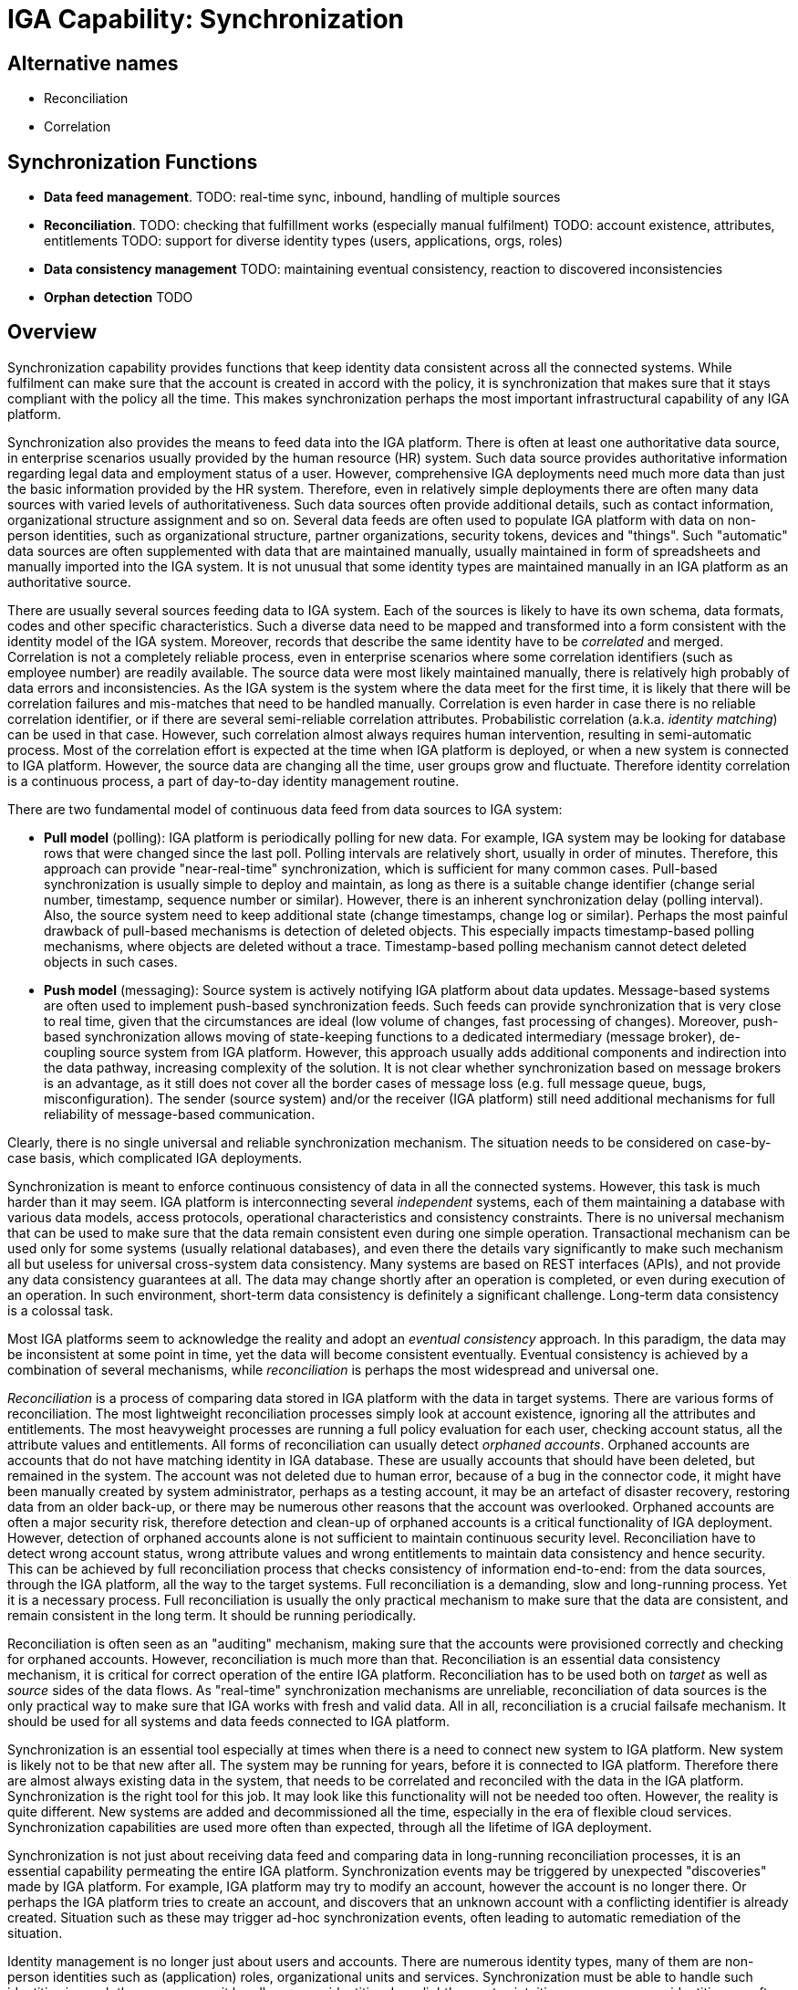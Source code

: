 = IGA Capability: Synchronization
:page-nav-title: Synchronization
:page-display-order: 130
:page-keywords: [ 'IGA' ]
:page-upkeep-status: green
:page-visibility: hidden

== Alternative names

* Reconciliation

* Correlation

== Synchronization Functions

* *Data feed management*.
TODO: real-time sync, inbound, handling of multiple sources

* *Reconciliation*.
TODO: checking that fulfillment works (especially manual fulfilment)
TODO: account existence, attributes, entitlements
TODO: support for diverse identity types (users, applications, orgs, roles)

* *Data consistency management*
TODO: maintaining eventual consistency, reaction to discovered inconsistencies

* *Orphan detection*
TODO

== Overview

Synchronization capability provides functions that keep identity data consistent across all the connected systems.
While fulfilment can make sure that the account is created in accord with the policy, it is synchronization that makes sure that it stays compliant with the policy all the time.
This makes synchronization perhaps the most important infrastructural capability of any IGA platform.

Synchronization also provides the means to feed data into the IGA platform.
There is often at least one authoritative data source, in enterprise scenarios usually provided by the human resource (HR) system.
Such data source provides authoritative information regarding legal data and employment status of a user.
However, comprehensive IGA deployments need much more data than just the basic information provided by the HR system.
Therefore, even in relatively simple deployments there are often many data sources with varied levels of authoritativeness.
Such data sources often provide additional details, such as contact information, organizational structure assignment and so on.
Several data feeds are often used to populate IGA platform with data on non-person identities, such as organizational structure, partner organizations, security tokens, devices and "things".
Such "automatic" data sources are often supplemented with data that are maintained manually, usually maintained in form of spreadsheets and manually imported into the IGA system.
It is not unusual that some identity types are maintained manually in an IGA platform as an authoritative source.

There are usually several sources feeding data to IGA system.
Each of the sources is likely to have its own schema, data formats, codes and other specific characteristics.
Such a diverse data need to be mapped and transformed into a form consistent with the identity model of the IGA system.
Moreover, records that describe the same identity have to be _correlated_ and merged.
Correlation is not a completely reliable process, even in enterprise scenarios where some correlation identifiers (such as employee number) are readily available.
The source data were most likely maintained manually, there is relatively high probably of data errors and inconsistencies.
As the IGA system is the system where the data meet for the first time, it is likely that there will be correlation failures and mis-matches that need to be handled manually.
Correlation is even harder in case there is no reliable correlation identifier, or if there are several semi-reliable correlation attributes.
Probabilistic correlation (a.k.a. _identity matching_) can be used in that case.
However, such correlation almost always requires human intervention, resulting in semi-automatic process.
Most of the correlation effort is expected at the time when IGA platform is deployed, or when a new system is connected to IGA platform.
However, the source data are changing all the time, user groups grow and fluctuate.
Therefore identity correlation is a continuous process, a part of day-to-day identity management routine.

There are two fundamental model of continuous data feed from data sources to IGA system:

* *Pull model* (polling): IGA platform is periodically polling for new data.
For example, IGA system may be looking for database rows that were changed since the last poll.
Polling intervals are relatively short, usually in order of minutes.
Therefore, this approach can provide "near-real-time" synchronization, which is sufficient for many common cases.
Pull-based synchronization is usually simple to deploy and maintain, as long as there is a suitable change identifier (change serial number, timestamp, sequence number or similar).
However, there is an inherent synchronization delay (polling interval).
Also, the source system need to keep additional state (change timestamps, change log or similar).
Perhaps the most painful drawback of pull-based mechanisms is detection of deleted objects.
This especially impacts timestamp-based polling mechanisms, where objects are deleted without a trace.
Timestamp-based polling mechanism cannot detect deleted objects in such cases.

* *Push model* (messaging): Source system is actively notifying IGA platform about data updates.
Message-based systems are often used to implement push-based synchronization feeds.
Such feeds can provide synchronization that is very close to real time, given that the circumstances are ideal (low volume of changes, fast processing of changes).
Moreover, push-based synchronization allows moving of state-keeping functions to a dedicated intermediary (message broker), de-coupling source system from IGA platform.
However, this approach usually adds additional components and indirection into the data pathway, increasing complexity of the solution.
It is not clear whether synchronization based on message brokers is an advantage, as it still does not cover all the border cases of message loss (e.g. full message queue, bugs, misconfiguration).
The sender (source system) and/or the receiver (IGA platform) still need additional mechanisms for full reliability of message-based communication.

Clearly, there is no single universal and reliable synchronization mechanism.
The situation needs to be considered on case-by-case basis, which complicated IGA deployments.

Synchronization is meant to enforce continuous consistency of data in all the connected systems.
However, this task is much harder than it may seem.
IGA platform is interconnecting several _independent_ systems, each of them maintaining a database with various data models, access protocols, operational characteristics and consistency constraints.
There is no universal mechanism that can be used to make sure that the data remain consistent even during one simple operation.
Transactional mechanism can be used only for some systems (usually relational databases), and even there the details vary significantly to make such mechanism all but useless for universal cross-system data consistency.
Many systems are based on REST interfaces (APIs), and not provide any data consistency guarantees at all.
The data may change shortly after an operation is completed, or even during execution of an operation.
In such environment, short-term data consistency is definitely a significant challenge.
Long-term data consistency is a colossal task.

Most IGA platforms seem to acknowledge the reality and adopt an _eventual consistency_ approach.
In this paradigm, the data may be inconsistent at some point in time, yet the data will become consistent eventually.
Eventual consistency is achieved by a combination of several mechanisms, while _reconciliation_ is perhaps the most widespread and universal one.

_Reconciliation_ is a process of comparing data stored in IGA platform with the data in target systems.
There are various forms of reconciliation.
The most lightweight reconciliation processes simply look at account existence, ignoring all the attributes and entitlements.
The most heavyweight processes are running a full policy evaluation for each user, checking account status, all the attribute values and entitlements.
All forms of reconciliation can usually detect _orphaned accounts_.
Orphaned accounts are accounts that do not have matching identity in IGA database.
These are usually accounts that should have been deleted, but remained in the system.
The account was not deleted due to human error, because of a bug in the connector code, it might have been manually created by system administrator, perhaps as a testing account, it may be an artefact of disaster recovery, restoring data from an older back-up, or there may be numerous other reasons that the account was overlooked.
Orphaned accounts are often a major security risk, therefore detection and clean-up of orphaned accounts is a critical functionality of IGA deployment.
However, detection of orphaned accounts alone is not sufficient to maintain continuous security level.
Reconciliation have to detect wrong account status, wrong attribute values and wrong entitlements to maintain data consistency and hence security.
This can be achieved by full reconciliation process that checks consistency of information end-to-end: from the data sources, through the IGA platform, all the way to the target systems.
Full reconciliation is a demanding, slow and long-running process.
Yet it is a necessary process.
Full reconciliation is usually the only practical mechanism to make sure that the data are consistent, and remain consistent in the long term.
It should be running periodically.

Reconciliation is often seen as an "auditing" mechanism, making sure that the accounts were provisioned correctly and checking for orphaned accounts.
However, reconciliation is much more than that.
Reconciliation is an essential data consistency mechanism, it is critical for correct operation of the entire IGA platform.
Reconciliation has to be used both on _target_ as well as _source_ sides of the data flows.
As "real-time" synchronization mechanisms are unreliable, reconciliation of data sources is the only practical way to make sure that IGA works with fresh and valid data.
All in all, reconciliation is a crucial failsafe mechanism.
It should be used for all systems and data feeds connected to IGA platform.

Synchronization is an essential tool especially at times when there is a need to connect new system to IGA platform.
New system is likely not to be that new after all.
The system may be running for years, before it is connected to IGA platform.
Therefore there are almost always existing data in the system, that needs to be correlated and reconciled with the data in the IGA platform.
Synchronization is the right tool for this job.
It may look like this functionality will not be needed too often.
However, the reality is quite different.
New systems are added and decommissioned all the time, especially in the era of flexible cloud services.
Synchronization capabilities are used more often than expected, through all the lifetime of IGA deployment.

Synchronization is not just about receiving data feed and comparing data in long-running reconciliation processes, it is an essential capability permeating the entire IGA platform.
Synchronization events may be triggered by unexpected "discoveries" made by IGA platform.
For example, IGA platform may try to modify an account, however the account is no longer there.
Or perhaps the IGA platform tries to create an account, and discovers that an unknown account with a conflicting identifier is already created.
Situation such as these may trigger ad-hoc synchronization events, often leading to automatic remediation of the situation.

Identity management is no longer just about users and accounts.
There are numerous identity types, many of them are non-person identities such as (application) roles, organizational units and services.
Synchronization must be able to handle such identities in much the same way as it handles person identities.
In a slightly counter-intuitive way, non-person identities are often synchronized _from_ systems that are traditionally considered to be _target_ systems.
E.g. IGA platform may automatically create application role for each Active Directory group, allowing proper governance of the privilege (access requests, ownership, certification).
This means that a traditional role of _source_ and _target_ systems is no longer strictly separated, mixed approach is becoming a norm.

Synchronization capability is often implemented by using _identity connectors_, the same connectors that are used for fulfilment.
This makes perfect sense, as the synchronization mechanisms and protocols depend on the systems that we are connecting to.

Synchronization is often an overlooked capability.
It is usually dismissed by the analysts, included in fulfillment or "auditing" without any deeper interest.
This may make sense from the business point of view, as synchronization is often hidden.
When synchronization operates correctly, it is almost entirely invisible to the users.
However, the reality cannot be made invisible, it will always hit back.
Synchronization is essential for reliable operation of all connected systems, and it is absolutely critical for information security.
Synchronization cannot be an after-thought, a mere extension to the IGA platform.
It has to be built into the very core of the platform, as it permeates everything.

== See Also

* xref:/iam/iga/[]
